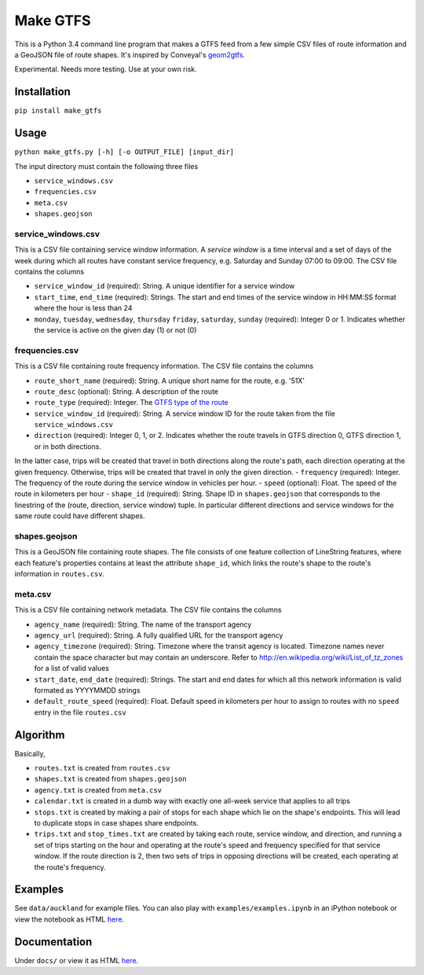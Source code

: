 Make GTFS
***********
This is a Python 3.4 command line program that makes a GTFS feed
from a few simple CSV files of route information and a GeoJSON file of route shapes.
It's inspired by Conveyal's `geom2gtfs <https://github.com/conveyal/geom2gtfs>`_.

Experimental. 
Needs more testing.
Use at your own risk.


Installation
=============
``pip install make_gtfs``


Usage
=====
``python make_gtfs.py [-h] [-o OUTPUT_FILE] [input_dir]``

The input directory must contain the following three files

- ``service_windows.csv``
- ``frequencies.csv``
- ``meta.csv``
- ``shapes.geojson``


service_windows.csv
--------------------
This is a CSV file containing service window information.
A *service window* is a time interval and a set of days of the week during which all routes have constant service frequency, e.g. Saturday and Sunday 07:00 to 09:00.
The CSV file contains the columns

- ``service_window_id`` (required): String. A unique identifier for a service window
- ``start_time``, ``end_time`` (required): Strings. The start and end times of the service window in HH:MM:SS format where the hour is less than 24
- ``monday``, ``tuesday``, ``wednesday``, ``thursday`` ``friday``, ``saturday``, ``sunday`` (required): Integer 0 or 1. Indicates whether the service is active on the given day (1) or not (0) 


frequencies.csv
-----------
This is a CSV file containing route frequency information.
The CSV file contains the columns

- ``route_short_name`` (required): String. A unique short name for the route, e.g. '51X'
- ``route_desc`` (optional): String. A description of the route
- ``route_type`` (required): Integer. The `GTFS type of the route <https://developers.google.com/transit/gtfs/reference#routes_fields>`_
- ``service_window_id`` (required): String. A service window ID for the route taken from the file ``service_windows.csv`` 
- ``direction`` (required): Integer 0, 1, or 2. Indicates whether the route travels in GTFS direction 0, GTFS direction 1, or in both directions.
In the latter case, trips will be created that travel in both directions along the route's path, each direction operating at the given frequency.  Otherwise, trips will be created that travel in only the given direction.
- ``frequency`` (required): Integer. The frequency of the route during the service window in vehicles per hour. 
- ``speed`` (optional): Float. The speed of the route in kilometers per hour
- ``shape_id`` (required): String. Shape ID in ``shapes.geojson`` that corresponds to the linestring of the (route, direction, service window) tuple. In particular different directions and service windows for the same route could have different shapes.


shapes.geojson
---------------
This is a GeoJSON file containing route shapes.
The file consists of one feature collection of LineString features, where each feature's properties contains at least the attribute ``shape_id``, which links the route's shape to the route's information in ``routes.csv``.

meta.csv
------------
This is a CSV file containing network metadata.
The CSV file contains the columns

- ``agency_name`` (required): String. The name of the transport agency
- ``agency_url`` (required): String. A fully qualified URL for the transport agency
- ``agency_timezone`` (required): String. Timezone where the transit agency is located. Timezone names never contain the space character but may contain an underscore. Refer to `http://en.wikipedia.org/wiki/List_of_tz_zones <http://en.wikipedia.org/wiki/List_of_tz_zones>`_ for a list of valid values
- ``start_date``, ``end_date`` (required): Strings. The start and end dates for which all this network information is valid formated as YYYYMMDD strings
- ``default_route_speed`` (required): Float. Default speed in kilometers per hour to assign to routes with no ``speed`` entry in the file ``routes.csv``


Algorithm
=========
Basically, 

- ``routes.txt`` is created from ``routes.csv``
- ``shapes.txt`` is created from ``shapes.geojson``
- ``agency.txt`` is created from ``meta.csv``
- ``calendar.txt`` is created in a dumb way with exactly one all-week service that applies to all trips
- ``stops.txt`` is created by making a pair of stops for each shape which lie on the shape's endpoints.  This will lead to duplicate stops in case shapes share endpoints.
- ``trips.txt`` and ``stop_times.txt`` are created by taking each route, service window, and direction, and running a set of trips starting on the hour and operating at the route's speed and frequency specified for that service window.  If the route direction is 2, then two sets of trips in opposing directions will be created, each operating at the route's frequency. 


Examples
=========
See ``data/auckland`` for example files.
You can also play with ``examples/examples.ipynb`` in an iPython notebook or view the notebook as HTML `here <https://rawgit.com/araichev/make_gtfs/master/examples/examples.html>`_.


Documentation
===============
Under ``docs/`` or view it as HTML `here <https://rawgit.com/araichev/make_gtfs/master/docs/_build/html/index.html>`_.

